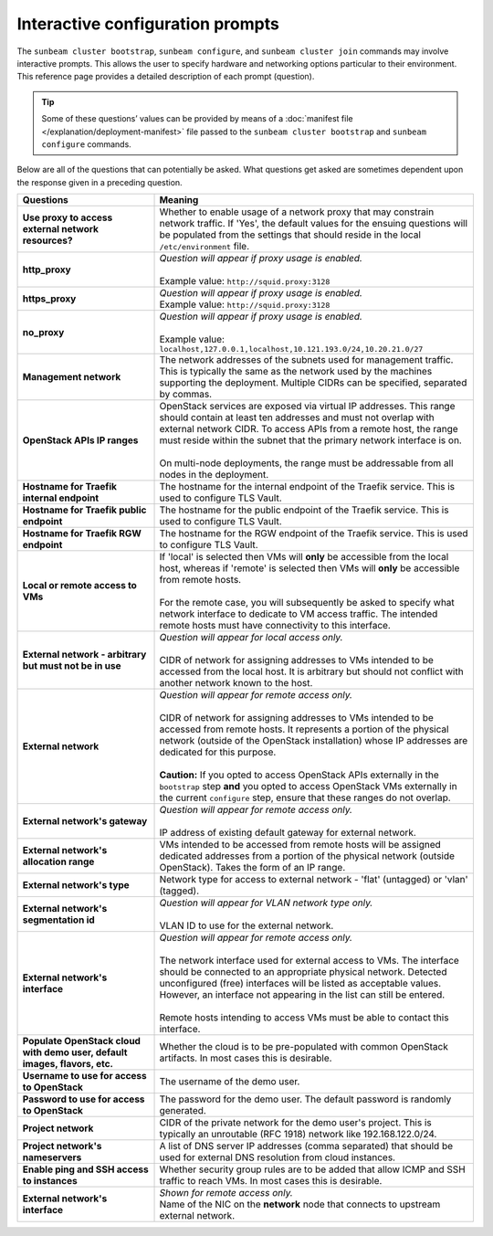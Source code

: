 .. _Interactive configuration prompts:

Interactive configuration prompts
=================================

The ``sunbeam cluster bootstrap``, ``sunbeam configure``, and
``sunbeam cluster join`` commands may involve interactive prompts. This
allows the user to specify hardware and networking options particular to
their environment. This reference page provides a detailed description
of each prompt (question).

.. tip::
   Some of these questions’ values can be provided by means of a
   :doc:`manifest file </explanation/deployment-manifest>`
   file passed to the ``sunbeam cluster bootstrap`` and ``sunbeam configure``
   commands.

Below are all of the questions that can potentially be asked. What
questions get asked are sometimes dependent upon the response given in a
preceding question.


.. list-table::
   :widths: 30 70
   :header-rows: 1

   * - Questions
     - Meaning
   * - **Use proxy to access external network resources?**
     - | Whether to enable usage of a network proxy that may constrain network traffic. If 'Yes', the default values for the ensuing questions will be populated from the settings that should reside in the local ``/etc/environment`` file.
   * - **http_proxy**
     - | *Question will appear if proxy usage is enabled.*
       |
       | Example value: ``http://squid.proxy:3128``
   * - **https_proxy**
     - | *Question will appear if proxy usage is enabled.*
       | Example value: ``http://squid.proxy:3128``
   * - **no_proxy**
     - | *Question will appear if proxy usage is enabled.*
       |
       | Example value: ``localhost,127.0.0.1,localhost,10.121.193.0/24,10.20.21.0/27``
   * - **Management network**
     - | The network addresses of the subnets used for management traffic. This is typically the same as the network used by the machines supporting the deployment. Multiple CIDRs can be specified, separated by commas.
   * - **OpenStack APIs IP ranges**
     - | OpenStack services are exposed via virtual IP addresses. This range should contain at least ten addresses and must not overlap with external network CIDR. To access APIs from a remote host, the range must reside within the subnet that the primary network interface is on.
       |
       | On multi-node deployments, the range must be addressable from all nodes in the deployment.
   * - **Hostname for Traefik internal endpoint**
     - | The hostname for the internal endpoint of the Traefik service. This is used to configure TLS Vault.
   * - **Hostname for Traefik public endpoint**
     - | The hostname for the public endpoint of the Traefik service. This is used to configure TLS Vault.
   * - **Hostname for Traefik RGW endpoint**
     - | The hostname for the RGW endpoint of the Traefik service. This is used to configure TLS Vault.
   * - **Local or remote access to VMs**
     - | If 'local' is selected then VMs will **only** be accessible from the local host, whereas if 'remote' is selected then VMs will **only** be accessible from remote hosts.
       |
       | For the remote case, you will subsequently be asked to specify what network interface to dedicate to VM access traffic. The intended remote hosts must have connectivity to this interface.
   * - **External network - arbitrary but must not be in use**
     - | *Question will appear for local access only.*
       |
       | CIDR of network for assigning addresses to VMs intended to be accessed from the local host. It is arbitrary but should not conflict with another network known to the host.
   * - **External network**
     - | *Question will appear for remote access only.*
       |
       | CIDR of network for assigning addresses to VMs intended to be accessed from remote hosts. It represents a portion of the physical network (outside of the OpenStack installation) whose IP addresses are dedicated for this purpose.
       |
       | **Caution:** If you opted to access OpenStack APIs externally in the ``bootstrap`` step **and** you opted to access OpenStack VMs externally in the current ``configure`` step, ensure that these ranges do not overlap.
   * - **External network's gateway**
     - | *Question will appear for remote access only.*
       |
       | IP address of existing default gateway for external network.
   * - **External network's allocation range**
     - VMs intended to be accessed from remote hosts will be assigned dedicated addresses from a portion of the physical network (outside OpenStack). Takes the form of an IP range.
   * - **External network's type**
     - | Network type for access to external network - 'flat' (untagged) or 'vlan' (tagged).
   * - **External network's segmentation id**
     - | *Question will appear for VLAN network type only.*
       |
       | VLAN ID to use for the external network.
   * - **External network's interface**
     - | *Question will appear for remote access only.*
       |
       | The network interface used for external access to VMs. The interface should be connected to an appropriate physical network. Detected unconfigured (free) interfaces will be listed as acceptable values. However, an interface not appearing in the list can still be entered.
       |
       | Remote hosts intending to access VMs must be able to contact this interface.
   * - **Populate OpenStack cloud with demo user, default images, flavors, etc.**
     - | Whether the cloud is to be pre-populated with common OpenStack artifacts. In most cases this is desirable.
   * - **Username to use for access to OpenStack**
     - | The username of the demo user.
   * - **Password to use for access to OpenStack**
     - | The password for the demo user. The default password is randomly generated.
   * - **Project network**
     - CIDR of the private network for the demo user's project. This is typically an unroutable (RFC 1918) network like 192.168.122.0/24.
   * - **Project network's nameservers**
     - | A list of DNS server IP addresses (comma separated) that should be used for external DNS resolution from cloud instances.
   * - **Enable ping and SSH access to instances**
     - | Whether security group rules are to be added that allow ICMP and SSH traffic to reach VMs. In most cases this is desirable.
   * - **External network's interface**
     - | *Shown for remote access only.*
       | Name of the NIC on the **network** node that connects to upstream external network.
